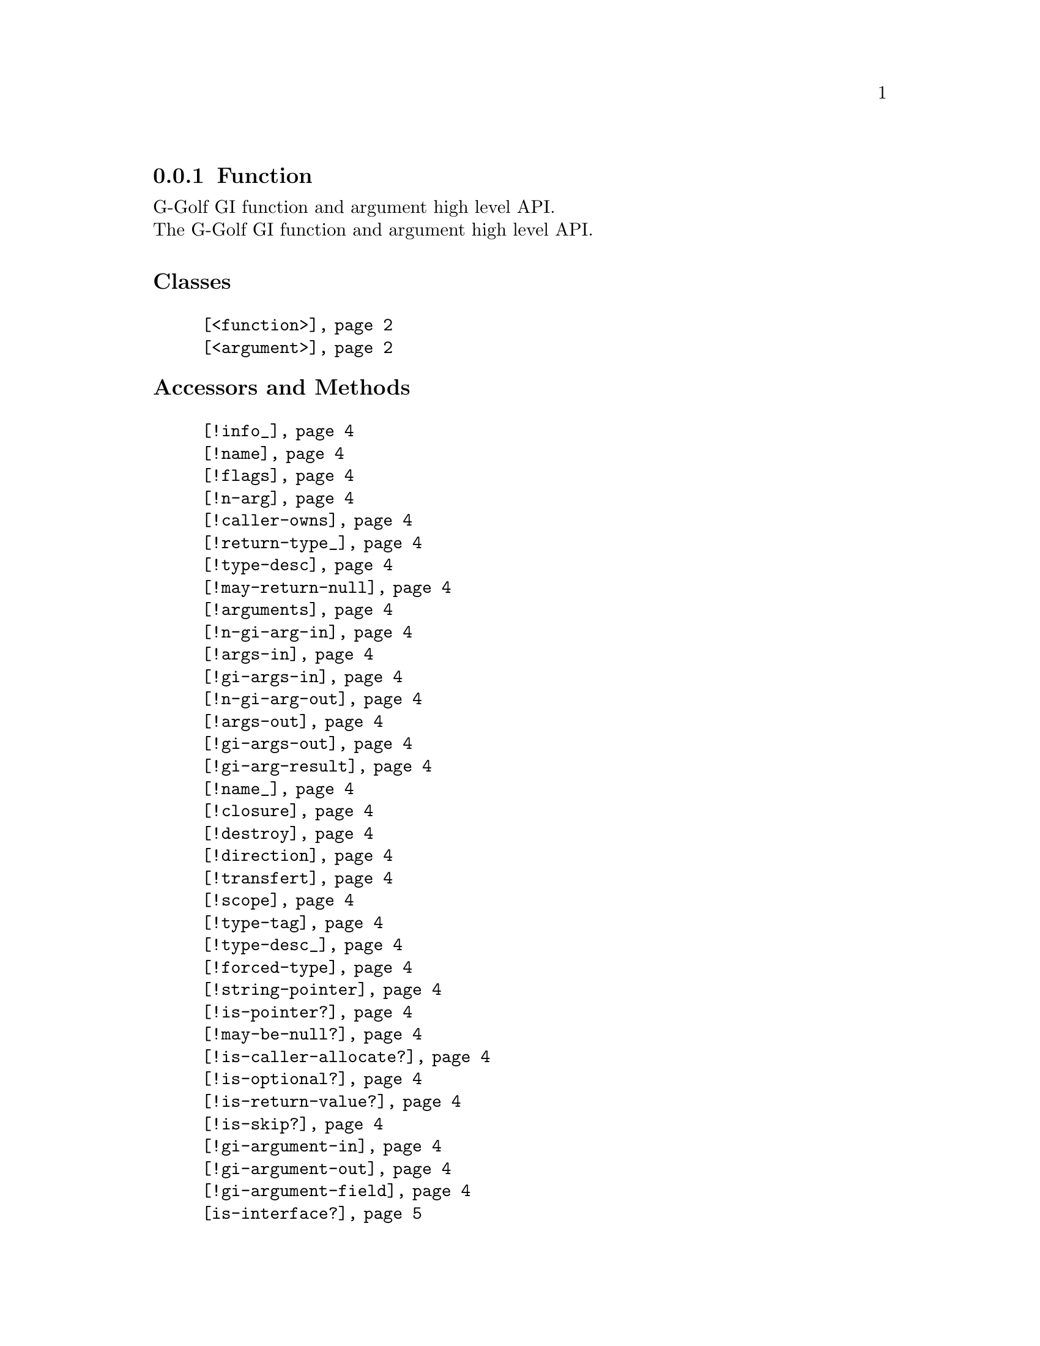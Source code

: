 @c -*-texinfo-*-
@c This is part of the GNU G-Golf Reference Manual.  Copyright (C) 2019
@c Free Software Foundation, Inc.  See the file g-golf.texi for copying
@c conditions.


@c @defindex ei


@node Function
@subsection Function

G-Golf GI function and argument high level API.@*
The G-Golf GI function and argument high level API.


@subheading Classes

@indentedblock
@table @code
@item @ref{<function>}
@item @ref{<argument>}
@end table
@end indentedblock

@subheading Accessors and Methods

@indentedblock
@table @code
@item @ref{!info_}
@item @ref{!name}
@item @ref{!flags}
@item @ref{!n-arg}
@item @ref{!caller-owns}
@item @ref{!return-type_}
@item @ref{!type-desc}
@item @ref{!may-return-null}
@item @ref{!arguments}
@item @ref{!n-gi-arg-in}
@item @ref{!args-in}
@item @ref{!gi-args-in}
@item @ref{!n-gi-arg-out}
@item @ref{!args-out}
@item @ref{!gi-args-out}
@item @ref{!gi-arg-result}
@item @ref{!name_}
@item @ref{!closure}
@item @ref{!destroy}
@item @ref{!direction}
@item @ref{!transfert}
@item @ref{!scope}
@item @ref{!type-tag}
@item @ref{!type-desc_}
@item @ref{!forced-type}
@item @ref{!string-pointer}
@item @ref{!is-pointer?}
@item @ref{!may-be-null?}
@item @ref{!is-caller-allocate?}
@item @ref{!is-optional?}
@item @ref{!is-return-value?}
@item @ref{!is-skip?}
@item @ref{!gi-argument-in}
@item @ref{!gi-argument-out}
@item @ref{!gi-argument-field}
@item @ref{is-interface?}
@end table
@end indentedblock


@subheading Variables

@indentedblock
@table @code
@item @ref{%gi-strip-boolean-result}
@end table
@end indentedblock


@subheading Classes


@anchor{<function>}
@deftp Class <function>

Its slots are:

@indentedblock
@table @code

@item @emph{info}
#:accessor !info

@item @emph{name}
#:accessor !name

@item @emph{flags}
#:accessor !flags

@item @emph{n-arg}
#:accessor !n-arg

@item @emph{caller-owns}
#:accessor !caller-owns

@item @emph{return-type}
#:accessor !return-type

@item @emph{type-desc}
#:accessor !type-desc

@item @emph{may-return-null?}
#:accessor !may-return-null?

@item @emph{arguments}
#:accessor !arguments

@item @emph{n-gi-arg-in}
#:accessor !n-gi-arg-in

@item @emph{args-in}
#:accessor !args-in

@item @emph{gi-args-in}
#:accessor !gi-args-in

@item @emph{n-gi-arg-out}
#:accessor !n-gi-arg-out

@item @emph{args-out}
#:accessor !args-out

@item @emph{gi-args-out}
#:accessor !gi-args-out

@item @emph{gi-arg-result}
#:accessor !gi-arg-result

@end table
@end indentedblock

Instances of the @code{<function>} class are immutable (to be precise,
there are not meant to be mutated, see @ref{GOOPS Notes and
Conventions}, 'Slots are not Immutable').

@end deftp


@anchor{<argument>}
@deftp Class <argument>

Its slots are:

@indentedblock
@table @code

@item @emph{name}
#:accessor !name	@*
#:init-keyword #:name

@item @emph{closure}
#:accessor !closure

@item @emph{destroy}
#:accessor !destroy

@item @emph{direction}
#:accessor !direction	@*
#:init-keyword #:direction

@item @emph{transfert}
#:accessor !transfert

@item @emph{scope}
#:accessor !scope

@item @emph{type-tag}
#:accessor !type-tag	@*
#:init-keyword #:type-tag

@item @emph{type-desc}
#:accessor !type-desc	@*
#:init-keyword #:type-desc

@item @emph{forced-type}
#:accessor !forced-type	@*
#:init-keyword #:forced-type

@item @emph{string-pointer}
#:accessor !string-pointer

@item @emph{is-pointer?}
#:accessor !is-pointer?	@*
#:init-keyword #:is-pointer?

@item @emph{may-be-null?}
#:accessor !may-be-nul?	@*
#:init-keyword #:may-be-null?

@item @emph{is-caller-allocate?}
#:accessor !is-caller-allocate?

@item @emph{is-optional?}
#:accessor !is-optional?

@item @emph{is-return-value?}
#:accessor !is-return-value?

@item @emph{is-skip?}
#:accessor !is-skip?

@item @emph{gi-argument-in}
#:accessor !gi-argument-in	@*
#:init-value #f

@item @emph{gi-argument-out}
#:accessor !gi-argument-out	@*
#:init-value #f

@item @emph{name}
#:accessor !gi-argument-field	@*
#:init-keyword #:gi-argument-field

@end table
@end indentedblock

Instances of the @code{<argument>} class are immutable (to be precise,
there are not meant to be mutated, see @ref{GOOPS Notes and
Conventions}, 'Slots are not Immutable').

@end deftp



@subheading Accessors and Methods

Note: in this section, the @var{function} and @var{argument} arguments
are [must be] a @code{<function>} and a @code{<argumet>} instance,
respectively.


@anchor{!info_}
@anchor{!name}
@anchor{!flags}
@anchor{!n-arg}
@anchor{!caller-owns}
@anchor{!return-type_}
@anchor{!type-desc}
@anchor{!may-return-null}
@anchor{!arguments}
@anchor{!n-gi-arg-in}
@anchor{!args-in}
@anchor{!gi-args-in}
@anchor{!n-gi-arg-out}
@anchor{!args-out}
@anchor{!gi-args-out}
@anchor{!gi-arg-result}
@deffn Accessor !info function
@deffnx Accessor !name function
@deffnx Accessor !flags function
@deffnx Accessor !n-arg function
@deffnx Accessor !caller-owns function
@deffnx Accessor !return-type function
@deffnx Accessor !type-desc function
@deffnx Accessor !may-return-null function
@deffnx Accessor !arguments function
@deffnx Accessor !n-gi-arg-in function
@deffnx Accessor !args-in function
@deffnx Accessor !gi-args-in function
@deffnx Accessor !n-gi-arg-out function
@deffnx Accessor !args-out function
@deffnx Accessor !gi-args-out function
@deffnx Accessor !gi-arg-result function

Returns the content of their respective slot for @var{function}.
@end deffn


@anchor{!name_}
@anchor{!closure}
@anchor{!destroy}
@anchor{!direction}
@anchor{!transfert}
@anchor{!scope}
@anchor{!type-tag}
@anchor{!type-desc_}
@anchor{!forced-type}
@anchor{!string-pointer}
@anchor{!is-pointer?}
@anchor{!may-be-null?}
@anchor{!is-caller-allocate?}
@anchor{!is-optional?}
@anchor{!is-return-value?}
@anchor{!is-skip?}
@anchor{!gi-argument-in}
@anchor{!gi-argument-out}
@anchor{!gi-argument-field}
@deffn Accessor !name argument
@deffnx Accessor !closure argument
@deffnx Accessor !destroy argument
@deffnx Accessor !direction argument
@deffnx Accessor !transfert argument
@deffnx Accessor !scope argument
@deffnx Accessor !type-tag argument
@deffnx Accessor !type-desc argument
@deffnx Accessor !forced-type argument
@deffnx Accessor !string-pointer argument
@deffnx Accessor !is-pointer? argument
@deffnx Accessor !may-be-null? argument
@deffnx Accessor !is-caller-allocate? argument
@deffnx Accessor !is-optional? argument
@deffnx Accessor !is-return-value? argument
@deffnx Accessor !is-skip? argument
@deffnx Accessor !gi-argument-in argument
@deffnx Accessor !gi-argument-out argument
@deffnx Accessor !gi-argument-field argument

Returns the content of their respective slot for @var{argument}.
@end deffn


@anchor{is-interface?}
@deffn Method is-interface? argument

Returns #t if the @code{type-tag} slot value for @var{argument} is
@code{'interface}. Otherwise, it returns #f.
@end deffn


@subheading Variables


@anchor{%gi-strip-boolean-result}
@defvar %gi-strip-boolean-result

A list of procedure and method names that return either @code{#t} or
@code{#f}, solely to indicate that the procedure or method call was
successful or not, and at least one @code{'inout} or @code{'out}
qargument(s).

These procedures and methods, if (and only if) their name is a member of
@var{%gi-strip-boolean-result}, will see their returned valued eluded if
it is @code{#t}, otherwise, an exception will be raised@footnote{In any
other situation, but void, the returned value comes first, then in
order, if any, the 'inout and/or 'out argument(s).}.

Initially, @var{%gi-strip-boolean-result} is empty, and it is a user
responsibility to fill it appropriately, for each namespace they are
importing.

Here is a concrete example, for the @code{"Clutter"} namespace and
the @code{clutter-color-from-string} procedure:

@lisp
,use (g-golf)
(gi-import "Clutter")
(clutter-color-from-string "Blue")
@print{}
$2 = #t
$3 = (0 0 255 255)
@end lisp

And call it with an undefined color name:

@lisp
(clutter-color-from-string "Bluee")
@print{}
$4 = #f
$5 = (0 0 0 0)
@end lisp

Now, let's add this procedure name to @var{%gi-strip-boolean-result}:

@lisp
(push! 'clutter-color-from-string
       %gi-function-call-strip-boolean-result)
$6 = (clutter-color-from-string)

(clutter-color-from-string "Blue")
@print{}
$7 = (0 0 255 255)
@end lisp

And call it with an undefined color name:

@lisp
(clutter-color-from-string "Bluee")
@print{}
scm-error" "clutter-color-from-string" failed."

Entering a new prompt.  Type `,bt' for a backtrace or `,q' to continue.
@end lisp
@end defvar
